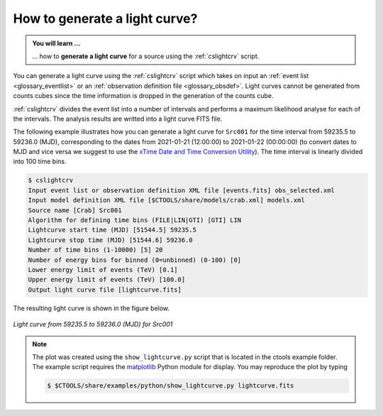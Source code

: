 .. _1dc_howto_ligthcurve:

How to generate a light curve?
------------------------------

.. admonition:: You will learn ...

   ... how to **generate a light curve** for a source using the
   :ref:`cslightcrv` script.

You can generate a light curve using the :ref:`cslightcrv` script which
takes on input an
:ref:`event list <glossary_eventlist>`
or an
:ref:`observation definition file <glossary_obsdef>`.
Light curves cannot be generated from counts cubes since the time information
is dropped in the generation of the counts cube.

:ref:`cslightcrv` divides the event list into a number of intervals and
performs a maximum likelihood analyse for each of the intervals.
The analysis results are writted into a light curve FITS file.

The following example illustrates how you can generate a light curve for
``Src001`` for the time interval from 59235.5 to 59236.0 (MJD),
corresponding to the dates from 2021-01-21 (12:00:00) to 2021-01-22 (00:00:00)
(to convert dates to MJD and vice versa we suggest to use the
`xTime Date and Time Conversion Utility <https://heasarc.gsfc.nasa.gov/cgi-bin/Tools/xTime/xTime.pl>`_).
The time interval is linearly divided into 100 time bins.

.. code-block:: bash

   $ cslightcrv
   Input event list or observation definition XML file [events.fits] obs_selected.xml
   Input model definition XML file [$CTOOLS/share/models/crab.xml] models.xml
   Source name [Crab] Src001
   Algorithm for defining time bins (FILE|LIN|GTI) [GTI] LIN
   Lightcurve start time (MJD) [51544.5] 59235.5
   Lightcurve stop time (MJD) [51544.6] 59236.0
   Number of time bins (1-10000) [5] 20
   Number of energy bins for binned (0=unbinned) (0-100) [0]
   Lower energy limit of events (TeV) [0.1]
   Upper energy limit of events (TeV) [100.0]
   Output light curve file [lightcurve.fits]

The resulting light curve is shown in the figure below.

.. figure:: howto_lightcurve.png
   :width: 600px
   :align: center

   *Light curve from 59235.5 to 59236.0 (MJD) for Src001*

.. note::
   The plot was created using the ``show_lightcurve.py`` script that is
   located in the ctools example folder. The example script requires the
   `matplotlib <http://matplotlib.org>`_ Python module for display.
   You may reproduce the plot by typing

   .. code-block:: bash

      $ $CTOOLS/share/examples/python/show_lightcurve.py lightcurve.fits

